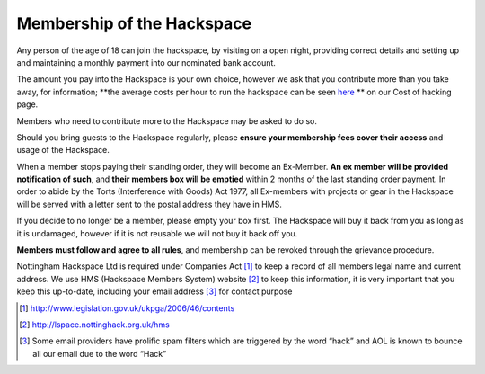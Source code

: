 Membership of the Hackspace
===========================

Any person of the age of 18 can join the hackspace, by visiting on a open night, providing correct details and setting up and maintaining a monthly payment into our nominated bank account.

The amount you pay into the Hackspace is your own choice, however we ask that you contribute more than you take away, for information; **the average costs per hour to run the hackspace can be seen `here <http://cost.of.hacking.link>`_ ** on our Cost of hacking page.

Members who need to contribute more to the Hackspace may be asked to do so.

Should you bring guests to the Hackspace regularly, please **ensure your membership fees cover their access** and usage of the Hackspace.

When a member stops paying their standing order, they will become an Ex-Member. **An ex member will be provided notification of such**, and **their members box will be emptied** within 2 months of the last standing order payment. In order to abide by the Torts (Interference with Goods) Act 1977, all Ex-members with projects or gear in the Hackspace will be served with a letter sent to the postal address they have in HMS. 

If you decide to no longer be a member, please empty your box first. The Hackspace will buy it back from you as long as it is undamaged, however if it is not reusable we will not buy it back off you.

**Members must follow and agree to all rules**, and membership can be revoked through the grievance procedure.

Nottingham Hackspace Ltd is required under Companies Act [#]_ to keep a record of all members legal name and current address. We use HMS (Hackspace Members System) website [#]_ to keep this information, it is very important that you keep this up-to-date, including your email address [#]_ for contact purpose

.. [#] http://www.legislation.gov.uk/ukpga/2006/46/contents
.. [#] http://lspace.nottinghack.org.uk/hms
.. [#] Some email providers have prolific spam filters which are triggered by the word “hack” and AOL is known to bounce all our email due to the word “Hack”
